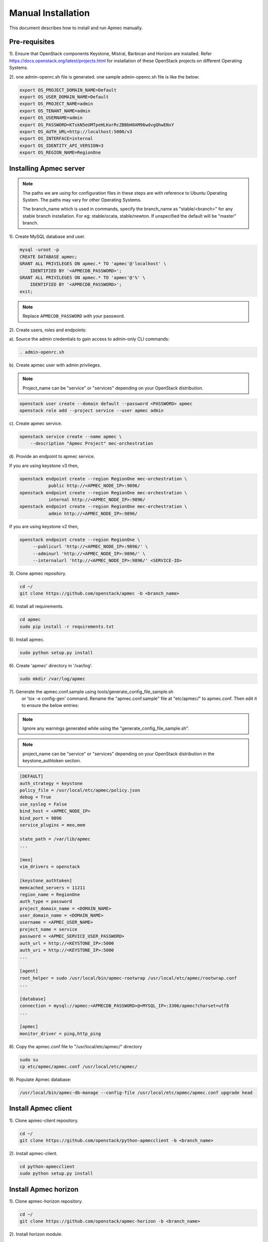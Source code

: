 ..
      Copyright 2015-2016 Brocade Communications Systems Inc
      All Rights Reserved.

      Licensed under the Apache License, Version 2.0 (the "License"); you may
      not use this file except in compliance with the License. You may obtain
      a copy of the License at

          http://www.apache.org/licenses/LICENSE-2.0

      Unless required by applicable law or agreed to in writing, software
      distributed under the License is distributed on an "AS IS" BASIS, WITHOUT
      WARRANTIES OR CONDITIONS OF ANY KIND, either express or implied. See the
      License for the specific language governing permissions and limitations
      under the License.


===================
Manual Installation
===================

This document describes how to install and run Apmec manually.

Pre-requisites
==============

1). Ensure that OpenStack components Keystone, Mistral, Barbican and
Horizon are installed. Refer https://docs.openstack.org/latest/projects.html
for installation of these OpenStack projects on different Operating Systems.

2). one admin-openrc.sh file is generated. one sample admin-openrc.sh file
is like the below:

.. code-block:: ini

    export OS_PROJECT_DOMAIN_NAME=Default
    export OS_USER_DOMAIN_NAME=Default
    export OS_PROJECT_NAME=admin
    export OS_TENANT_NAME=admin
    export OS_USERNAME=admin
    export OS_PASSWORD=KTskN5eUMTpeHLKorRcZBBbH0AM96wdvgQhwENxY
    export OS_AUTH_URL=http://localhost:5000/v3
    export OS_INTERFACE=internal
    export OS_IDENTITY_API_VERSION=3
    export OS_REGION_NAME=RegionOne


Installing Apmec server
========================

.. note::

   The paths we are using for configuration files in these steps are with reference to
   Ubuntu Operating System. The paths may vary for other Operating Systems.

   The branch_name which is used in commands, specify the branch_name as
   "stable/<branch>" for any stable branch installation.
   For eg: stable/ocata, stable/newton. If unspecified the default will be
   "master" branch.


1). Create MySQL database and user.

.. code-block:: console

   mysql -uroot -p
   CREATE DATABASE apmec;
   GRANT ALL PRIVILEGES ON apmec.* TO 'apmec'@'localhost' \
       IDENTIFIED BY '<APMECDB_PASSWORD>';
   GRANT ALL PRIVILEGES ON apmec.* TO 'apmec'@'%' \
       IDENTIFIED BY '<APMECDB_PASSWORD>';
   exit;
..

.. note::

   Replace ``APMECDB_PASSWORD`` with your password.

2). Create users, roles and endpoints:

a). Source the admin credentials to gain access to admin-only CLI commands:

.. code-block:: console

   . admin-openrc.sh
..

b). Create apmec user with admin privileges.

.. note::

   Project_name can be "service" or "services" depending on your
   OpenStack distribution.
..

.. code-block:: console

   openstack user create --domain default --password <PASSWORD> apmec
   openstack role add --project service --user apmec admin
..

c). Create apmec service.

.. code-block:: console

   openstack service create --name apmec \
       --description "Apmec Project" mec-orchestration
..

d). Provide an endpoint to apmec service.

If you are using keystone v3 then,

.. code-block:: console

   openstack endpoint create --region RegionOne mec-orchestration \
              public http://<APMEC_NODE_IP>:9896/
   openstack endpoint create --region RegionOne mec-orchestration \
              internal http://<APMEC_NODE_IP>:9896/
   openstack endpoint create --region RegionOne mec-orchestration \
              admin http://<APMEC_NODE_IP>:9896/
..

If you are using keystone v2 then,

.. code-block:: console

   openstack endpoint create --region RegionOne \
        --publicurl 'http://<APMEC_NODE_IP>:9896/' \
        --adminurl 'http://<APMEC_NODE_IP>:9896/' \
        --internalurl 'http://<APMEC_NODE_IP>:9896/' <SERVICE-ID>
..

3). Clone apmec repository.

.. code-block:: console

   cd ~/
   git clone https://github.com/openstack/apmec -b <branch_name>
..

4). Install all requirements.

.. code-block:: console

   cd apmec
   sudo pip install -r requirements.txt
..


5). Install apmec.

.. code-block:: console

   sudo python setup.py install
..

..

6). Create 'apmec' directory in '/var/log'.

.. code-block:: console

   sudo mkdir /var/log/apmec

..

7). Generate the apmec.conf.sample using tools/generate_config_file_sample.sh
    or 'tox -e config-gen' command. Rename the "apmec.conf.sample" file at
    "etc/apmec/" to apmec.conf. Then edit it to ensure the below entries:

.. note::

   Ignore any warnings generated while using the
   "generate_config_file_sample.sh".

..

.. note::

   project_name can be "service" or "services" depending on your
   OpenStack distribution in the keystone_authtoken section.
..

.. code-block:: ini

   [DEFAULT]
   auth_strategy = keystone
   policy_file = /usr/local/etc/apmec/policy.json
   debug = True
   use_syslog = False
   bind_host = <APMEC_NODE_IP>
   bind_port = 9896
   service_plugins = meo,mem

   state_path = /var/lib/apmec
   ...

   [meo]
   vim_drivers = openstack

   [keystone_authtoken]
   memcached_servers = 11211
   region_name = RegionOne
   auth_type = password
   project_domain_name = <DOMAIN_NAME>
   user_domain_name = <DOMAIN_NAME>
   username = <APMEC_USER_NAME>
   project_name = service
   password = <APMEC_SERVICE_USER_PASSWORD>
   auth_url = http://<KEYSTONE_IP>:5000
   auth_uri = http://<KEYSTONE_IP>:5000
   ...

   [agent]
   root_helper = sudo /usr/local/bin/apmec-rootwrap /usr/local/etc/apmec/rootwrap.conf
   ...

   [database]
   connection = mysql://apmec:<APMECDB_PASSWORD>@<MYSQL_IP>:3306/apmec?charset=utf8
   ...

   [apmec]
   monitor_driver = ping,http_ping

..

8). Copy the apmec.conf file to "/usr/local/etc/apmec/" directory

.. code-block:: console

   sudo su
   cp etc/apmec/apmec.conf /usr/local/etc/apmec/

..

9). Populate Apmec database:

.. code-block:: console

   /usr/local/bin/apmec-db-manage --config-file /usr/local/etc/apmec/apmec.conf upgrade head

..


Install Apmec client
=====================

1). Clone apmec-client repository.

.. code-block:: console

   cd ~/
   git clone https://github.com/openstack/python-apmecclient -b <branch_name>
..

2). Install apmec-client.

.. code-block:: console

   cd python-apmecclient
   sudo python setup.py install
..

Install Apmec horizon
======================


1). Clone apmec-horizon repository.

.. code-block:: console

   cd ~/
   git clone https://github.com/openstack/apmec-horizon -b <branch_name>
..

2). Install horizon module.

.. code-block:: console

   cd apmec-horizon
   sudo python setup.py install
..

3). Enable apmec horizon in dashboard.

.. code-block:: console

   sudo cp apmec_horizon/enabled/* \
       /usr/share/openstack-dashboard/openstack_dashboard/enabled/
..

4). Restart Apache server.

.. code-block:: console

   sudo service apache2 restart
..

Starting Apmec server
======================

1).Open a new console and launch apmec-server. A separate terminal is
required because the console will be locked by a running process.

.. code-block:: console

   sudo python /usr/local/bin/apmec-server \
       --config-file /usr/local/etc/apmec/apmec.conf \
       --log-file /var/log/apmec/apmec.log
..
